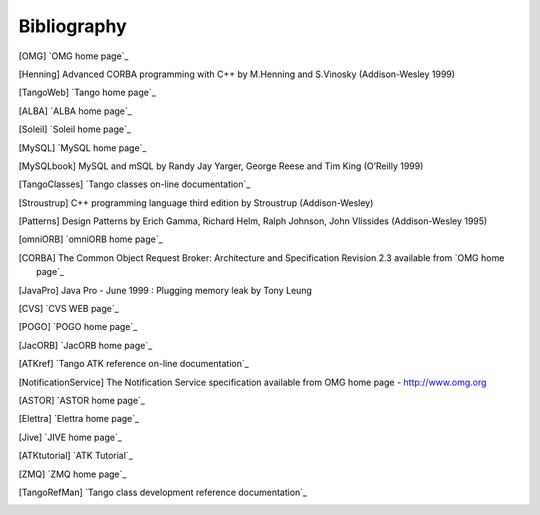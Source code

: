 .. raw:: latex

    \clearpage

Bibliography
============

.. [OMG] `OMG home page`_

.. [Henning] Advanced CORBA programming with C++ by M.Henning and S.Vinosky (Addison-Wesley 1999)

.. [TangoWeb] `Tango home page`_

.. [ALBA] `ALBA home page`_

.. [Soleil] `Soleil home page`_

.. [MySQL] `MySQL home page`_

.. [MySQLbook] MySQL and mSQL by Randy Jay Yarger, George Reese and Tim King (O’Reilly 1999)

.. [TangoClasses] `Tango classes on-line documentation`_

.. [Stroustrup] C++ programming language third edition by Stroustrup (Addison-Wesley)

.. [Patterns] Design Patterns by Erich Gamma, Richard Helm, Ralph Johnson, John Vlissides (Addison-Wesley 1995)

.. [omniORB] `omniORB home page`_

.. [CORBA] The Common Object Request Broker: Architecture and Specification
   Revision 2.3 available from `OMG home page`_

.. [JavaPro] Java Pro - June 1999 : Plugging memory leak by Tony Leung

.. [CVS] `CVS WEB page`_

.. [POGO] `POGO home page`_

.. [JacORB] `JacORB home page`_

.. [ATKref] `Tango ATK reference on-line documentation`_

.. [NotificationService] The Notification Service specification available from OMG home page - http://www.omg.org

.. [ASTOR] `ASTOR home page`_

.. [Elettra] `Elettra home page`_

.. [Jive] `JIVE home page`_

.. [ATKtutorial] `ATK Tutorial`_

.. [ZMQ] `ZMQ home page`_

.. [TangoRefMan] `Tango class development reference documentation`_
